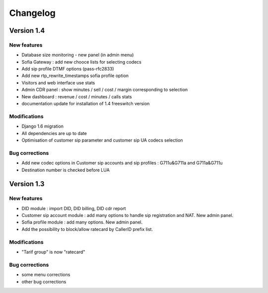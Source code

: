 Changelog
*********

Version 1.4
============

New features
------------

* Database size monitoring - new panel (in admin menu)
* Sofia Gateway : add new chooce lists for selecting codecs
* Add sip profile DTMF options (pass-rfc2833)
* Add new rtp_rewrite_timestamps sofia profile option
* Visitors and web interface use stats
* Admin CDR panel : show minutes / sell / cost / margin corresponding to selection
* New dashboard : revenue / cost / minutes / calls stats
* documentation update for installation of 1.4 freeswitch version

Modifications
-------------

* Django 1.6 migration
* All dependencies are up to date
* Optimisation of customer sip parameter and customer sip UA codecs selection

Bug corrections
---------------

* Add new codec options in Customer sip accounts and sip profiles : G711u&G711a and G711a&G711u
* Destination number is checked before LUA


Version 1.3
============

New features
------------

* DID module : import DID, DID billing, DID cdr report
* Customer sip account module : add many options to handle sip registration and NAT. New admin panel.
* Sofia profile module : add many options. New admin panel.
* Add the possibility to block/allow ratecard by CallerID prefix list.

Modifications
-------------

* "Tarif group" is now "ratecard"

Bug corrections
---------------

* some menu corrections
* other bug corrections
